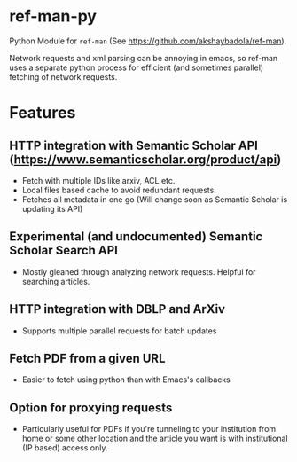 * ref-man-py

  Python Module for ~ref-man~ (See https://github.com/akshaybadola/ref-man).

  Network requests and xml parsing can be annoying in emacs, so ref-man uses a
  separate python process for efficient (and sometimes parallel) fetching of
  network requests.

* Features

** HTTP integration with Semantic Scholar API (https://www.semanticscholar.org/product/api)
   - Fetch with multiple IDs like arxiv, ACL etc.
   - Local files based cache to avoid redundant requests
   - Fetches all metadata in one go (Will change soon as Semantic Scholar is
     updating its API)

** Experimental (and undocumented) Semantic Scholar Search API
   - Mostly gleaned through analyzing network requests. Helpful for searching
     articles.

** HTTP integration with DBLP and ArXiv
   - Supports multiple parallel requests for batch updates

** Fetch PDF from a given URL
   - Easier to fetch using python than with Emacs's callbacks

** Option for proxying requests
   - Particularly useful for PDFs if you're tunneling to your institution from
     home or some other location and the article you want is with institutional
     (IP based) access only.

